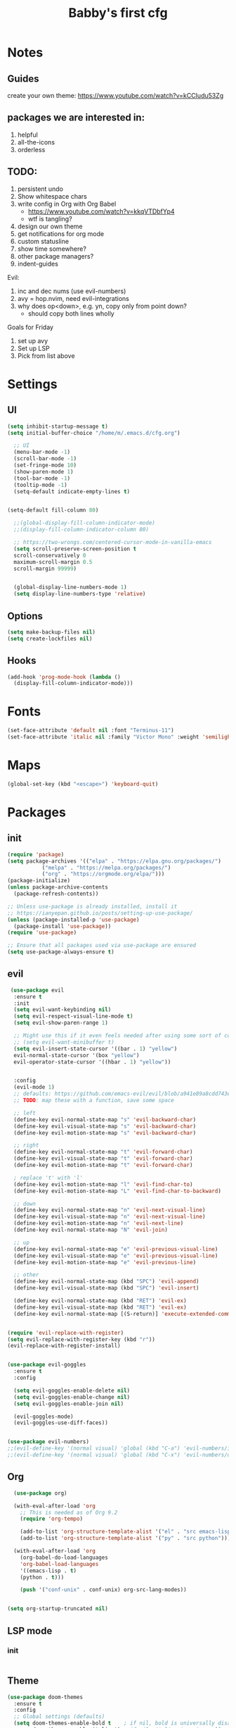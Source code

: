 #+title: Babby's first cfg
#+PROPERTY: header-args:emacs-lisp :tangle ./init.el :mkdirp yes

* Notes
** Guides
create your own theme: https://www.youtube.com/watch?v=kCCIudu53Zg

** packages we are interested in:
1. helpful
2. all-the-icons
3. orderless

** TODO:
0. persistent undo
1. Show whitespace chars
2. write config in Org with Org Babel
   - https://www.youtube.com/watch?v=kkqVTDbfYp4
   - wtf is tangling?
3. design our own theme
4. get notifications for org mode
6. custom statusline
7. show time somewhere?
8. other package managers?
9. indent-guides

Evil:
  1. inc and dec nums (use evil-numbers)
  2. avy = hop.nvim, need evil-integrations
  3. why does op<down>, e.g. yn, copy only from point down?
     - should copy both lines wholly

Goals for Friday
2. set up avy
2. Set up LSP
3. Pick from list above


* Settings
** UI
#+begin_src emacs-lisp
(setq inhibit-startup-message t)
(setq initial-buffer-choice "/home/m/.emacs.d/cfg.org")

  ;; UI
  (menu-bar-mode -1)
  (scroll-bar-mode -1)
  (set-fringe-mode 10)
  (show-paren-mode 1)
  (tool-bar-mode -1)
  (tooltip-mode -1)
  (setq-default indicate-empty-lines t)


(setq-default fill-column 80)

  ;;(global-display-fill-column-indicator-mode)
  ;;(display-fill-column-indicator-column 80)

  ;; https://two-wrongs.com/centered-cursor-mode-in-vanilla-emacs
  (setq scroll-preserve-screen-position t
  scroll-conservatively 0
  maximum-scroll-margin 0.5
  scroll-margin 99999)


  (global-display-line-numbers-mode 1)
  (setq display-line-numbers-type 'relative)
#+end_src

** Options
#+begin_src emacs-lisp
  (setq make-backup-files nil)
  (setq create-lockfiles nil)
#+end_src

** Hooks
#+begin_src emacs-lisp
  (add-hook 'prog-mode-hook (lambda ()
    (display-fill-column-indicator-mode)))
#+end_src


* Fonts
#+begin_src emacs-lisp
  (set-face-attribute 'default nil :font "Terminus-11")
  (set-face-attribute 'italic nil :family "Victor Mono" :weight 'semilight :slant 'italic)
#+end_src


* Maps
#+begin_src emacs-lisp
(global-set-key (kbd "<escape>") 'keyboard-quit)
#+end_src


* Packages
** init
#+begin_src emacs-lisp
  (require 'package)
  (setq package-archives '(("elpa" . "https://elpa.gnu.org/packages/")
		     ("melpa" . "https://melpa.org/packages/")
		     ("org" . "https://orgmode.org/elpa/")))
  (package-initialize)
  (unless package-archive-contents
    (package-refresh-contents))

  ;; Unless use-package is already installed, install it
  ;; https://ianyepan.github.io/posts/setting-up-use-package/
  (unless (package-installed-p 'use-package)
    (package-install 'use-package))
  (require 'use-package)

  ;; Ensure that all packages used via use-package are ensured
  (setq use-package-always-ensure t)
#+end_src

** evil
#+begin_src emacs-lisp
   (use-package evil
    :ensure t
    :init
    (setq evil-want-keybinding nil)
    (setq evil-respect-visual-line-mode t)
    (setq evil-show-paren-range 1)

    ;; Might use this if it even feels needed after using some sort of completion framework
    ;; (setq evil-want-minibuffer t)
    (setq evil-insert-state-cursor '((bar . 1) "yellow")
    evil-normal-state-cursor '(box "yellow")
    evil-operator-state-cursor '((hbar . 1) "yellow"))


    :config
    (evil-mode 1)
    ;; defaults: https://github.com/emacs-evil/evil/blob/a941e89a8cdd743eeccc0eabb5b833f51bf51cd1/evil-maps.el
    ;; TODO: map these with a function, save some space

    ;; left
    (define-key evil-normal-state-map "s" 'evil-backward-char)
    (define-key evil-visual-state-map "s" 'evil-backward-char)
    (define-key evil-motion-state-map "s" 'evil-backward-char)

    ;; right
    (define-key evil-normal-state-map "t" 'evil-forward-char)
    (define-key evil-visual-state-map "t" 'evil-forward-char)
    (define-key evil-motion-state-map "t" 'evil-forward-char)

    ; replace 't' with 'l'
    (define-key evil-motion-state-map "l" 'evil-find-char-to)
    (define-key evil-motion-state-map "L" 'evil-find-char-to-backward)

    ;; down
    (define-key evil-normal-state-map "n" 'evil-next-visual-line)
    (define-key evil-visual-state-map "n" 'evil-next-visual-line)
    (define-key evil-motion-state-map "n" 'evil-next-line)
    (define-key evil-normal-state-map "N" 'evil-join)

    ;; up
    (define-key evil-normal-state-map "e" 'evil-previous-visual-line)
    (define-key evil-visual-state-map "e" 'evil-previous-visual-line)
    (define-key evil-motion-state-map "e" 'evil-previous-line)

    ;; other
    (define-key evil-normal-state-map (kbd "SPC") 'evil-append)
    (define-key evil-visual-state-map (kbd "SPC") 'evil-insert)

    (define-key evil-normal-state-map (kbd "RET") 'evil-ex)
    (define-key evil-visual-state-map (kbd "RET") 'evil-ex)
    (define-key evil-normal-state-map [(S-return)] 'execute-extended-command))


  (require 'evil-replace-with-register)
  (setq evil-replace-with-register-key (kbd "r"))
  (evil-replace-with-register-install)


  (use-package evil-goggles
    :ensure t
    :config

    (setq evil-goggles-enable-delete nil)
    (setq evil-goggles-enable-change nil)
    (setq evil-goggles-enable-join nil)

    (evil-goggles-mode)
    (evil-goggles-use-diff-faces))


  (use-package evil-numbers)
  ;;(evil-define-key '(normal visual) 'global (kbd "C-a") 'evil-numbers/inc-at-pt)
  ;;(evil-define-key '(normal visual) 'global (kbd "C-x") 'evil-numbers/dec-at-pt)

#+end_src

** Org
#+begin_src emacs-lisp
  (use-package org)

  (with-eval-after-load 'org
    ;; This is needed as of Org 9.2
    (require 'org-tempo)

    (add-to-list 'org-structure-template-alist '("el" . "src emacs-lisp"))
    (add-to-list 'org-structure-template-alist '("py" . "src python")))

  (with-eval-after-load 'org
    (org-babel-do-load-languages
	'org-babel-load-languages
	'((emacs-lisp . t)
	(python . t)))

    (push '("conf-unix" . conf-unix) org-src-lang-modes))


(setq org-startup-truncated nil)
#+end_src

** LSP mode
*** init
#+begin_src emacs-lisp
#+end_src

** Theme
#+begin_src emacs-lisp
(use-package doom-themes
  :ensure t
  :config
  ;; Global settings (defaults)
  (setq doom-themes-enable-bold t    ; if nil, bold is universally disabled
        doom-themes-enable-italic t) ; if nil, italics is universally disabled
  (load-theme 'doom-one t))
#+end_src

** Formatting
#+begin_src emacs-lisp
#+end_src

** Other
#+begin_src emacs-lisp
  ;; TODO: use custom highlighter to only apply guides after level 0
  (use-package highlight-indent-guides
    :init
      (add-hook 'prog-mode-hook 'highlight-indent-guides-mode)
    :config
      (setq highlight-indent-guides-character ?|)
      (setq highlight-indent-guides-method 'character))
#+end_src


* Development
** Languages
#+begin_src emacs-lisp
#+end_src
